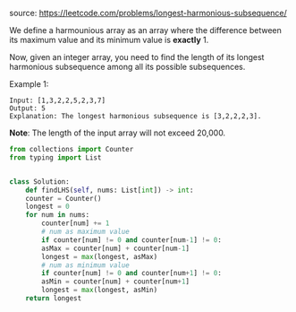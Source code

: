 #+AUTHOR: Ramsay Leung
#+DATE: <2020-04-24 Fri>
source: https://leetcode.com/problems/longest-harmonious-subsequence/

We define a harmounious array as an array where the difference between its maximum value and its minimum value is *exactly* 1.

Now, given an integer array, you need to find the length of its longest harmonious subsequence among all its possible subsequences.

Example 1:

#+BEGIN_EXAMPLE
Input: [1,3,2,2,5,2,3,7]
Output: 5
Explanation: The longest harmonious subsequence is [3,2,2,2,3].
#+END_EXAMPLE

*Note*: The length of the input array will not exceed 20,000.

#+BEGIN_SRC python
  from collections import Counter
  from typing import List


  class Solution:
      def findLHS(self, nums: List[int]) -> int:
	  counter = Counter()
	  longest = 0
	  for num in nums:
	      counter[num] += 1
	      # num as maximum value
	      if counter[num] != 0 and counter[num-1] != 0:
		  asMax = counter[num] + counter[num-1]
		  longest = max(longest, asMax)
		  # num as minimum value
	      if counter[num] != 0 and counter[num+1] != 0:
		  asMin = counter[num] + counter[num+1]
		  longest = max(longest, asMin)
	  return longest

#+END_SRC
